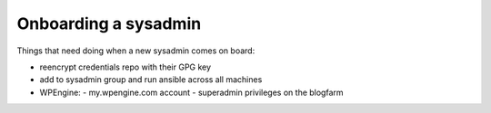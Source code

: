 Onboarding a sysadmin
=====================

Things that need doing when a new sysadmin comes on board:

- reencrypt credentials repo with their GPG key
- add to sysadmin group and run ansible across all machines
- WPEngine:
  - my.wpengine.com account
  - superadmin privileges on the blogfarm

